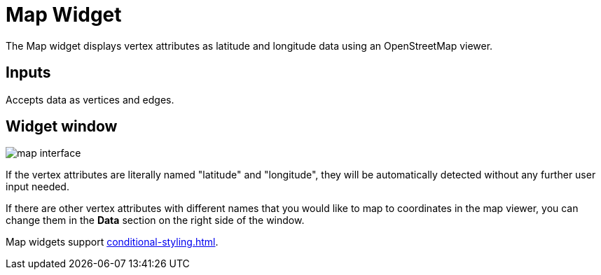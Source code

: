 = Map Widget
:experimental:

The Map widget displays vertex attributes as latitude and longitude data using an OpenStreetMap viewer.

== Inputs

Accepts data as vertices and edges.

== Widget window

image::map-interface.png[]

If the vertex attributes are literally named "latitude" and "longitude", they will be automatically detected without any further user input needed.

If there are other vertex attributes with different names that you would like to map to coordinates in the map viewer, you can change them in the btn:[Data] section on the right side of the window.

Map widgets support xref:conditional-styling.adoc[].